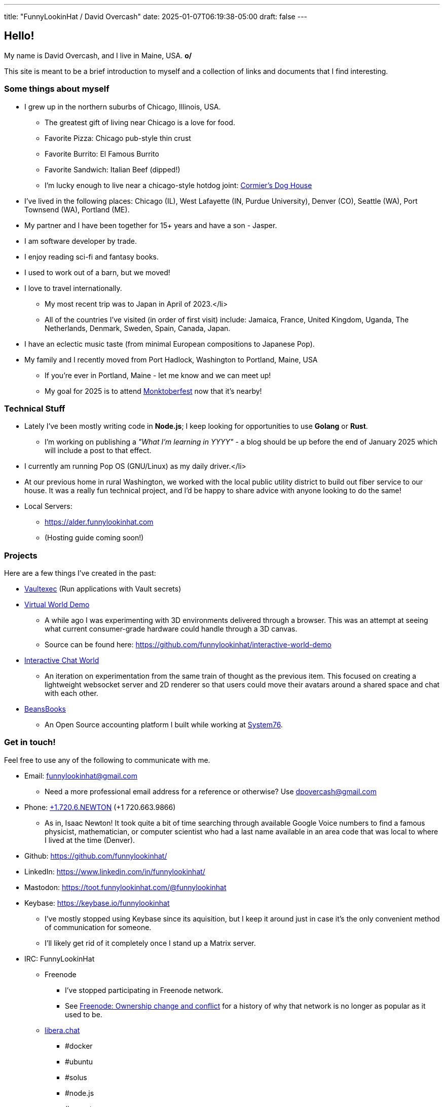 ---
title: "FunnyLookinHat / David Overcash"
date: 2025-01-07T06:19:38-05:00
draft: false
---

== Hello!

[.greeting]
My name is David Overcash, and I live in Maine, USA. *o/*

This site is meant to be a brief introduction to myself and a collection of
links and documents that I find interesting.

=== Some things about myself

* I grew up in the northern suburbs of Chicago, Illinois, USA.
** The greatest gift of living near Chicago is a love for food.
** Favorite Pizza: Chicago pub-style thin crust
** Favorite Burrito: El Famous Burrito
** Favorite Sandwich: Italian Beef (dipped!)
** I'm lucky enough to live near a chicago-style hotdog joint:
   https://g.co/kgs/V9GYNK4[Cormier's Dog House]
* I've lived in the following places: Chicago (IL), West Lafayette (IN,
  Purdue University), Denver (CO), Seattle (WA), Port Townsend (WA),
  Portland (ME).
* My partner and I have been together for 15+ years and have a son - Jasper.
* I am software developer by trade.
* I enjoy reading sci-fi and fantasy books.
* I used to work out of a barn, but we moved!
* I love to travel internationally.
** My most recent trip was to Japan in April of 2023.</li>
** All of the countries I've visited (in order of first visit) include:
   Jamaica, France, United Kingdom, Uganda, The Netherlands, Denmark,
  Sweden, Spain, Canada, Japan.
* I have an eclectic music taste (from minimal European compositions to
  Japanese Pop).
* My family and I recently moved from Port Hadlock, Washington to Portland,
  Maine, USA
** If you're ever in Portland, Maine - let me know and we can meet up!
** My goal for 2025 is to attend https://monktoberfest.com/[Monktoberfest]
   now that it's nearby!

=== Technical Stuff

[.technical-stuff]
* Lately I've been mostly writing code in *Node.js*; I keep looking for 
  opportunities to use *Golang* or *Rust*.
** I'm working on publishing a _"What I'm learning in YYYY"_ - a blog should
   be up before the end of January 2025 which will include a post to that 
   effect.
* I currently am running Pop OS (GNU/Linux) as my daily driver.</li>
* At our previous home in rural Washington, we worked with the local public
  utility district to build out fiber service to our house. It was
  a really fun technical project, and I'd be happy to share advice with
  anyone looking to do the same!
* Local Servers:
** https://alder.funnylookinhat.com
** (Hosting guide coming soon!)

=== Projects

Here are a few things I've created in the past:

* https://github.com/funnylookinhat/vaultexec[Vaultexec] (Run applications
  with Vault secrets)
* https://interactive-world-demo.funnylookinhat.com[Virtual World Demo]
** A while ago I was experimenting with 3D environments delivered through a
   browser.  This was an attempt at seeing what current consumer-grade
   hardware could handle through a 3D canvas.
** Source can be found here:
   https://github.com/funnylookinhat/interactive-world-demo
* https://nodejs-world.funnylookinhat.com[Interactive Chat World]
** An iteration on experimentation from the same train of thought as the
   previous item.  This focused on creating a lightweight websocket server
   and 2D renderer so that users could move their avatars around a shared
   space and chat with each other.
* https://beansbooks.com[BeansBooks]
** An Open Source accounting platform I built while working at https://system76.com[System76].

=== Get in touch!

Feel free to use any of the following to communicate with me.

* Email: mailto:funnylookinhat@gmail.com[funnylookinhat@gmail.com]
** Need a more professional email address for a reference or otherwise?
   Use mailto:dpovercash@gmail.com[dpovercash@gmail.com]
* Phone: link:tel:17206639866[+1.720.6.NEWTON] (+1 720.663.9866)
** As in, Isaac Newton!  It took quite a bit of time searching through
   available Google Voice numbers to find a famous physicist, mathematician,
   or computer scientist who had a last name available in an area code that
   was local to where I lived at the time (Denver).
* Github: https://github.com/funnylookinhat/
* LinkedIn: https://www.linkedin.com/in/funnylookinhat/
* Mastodon: https://toot.funnylookinhat.com/@funnylookinhat
* [.line-through]#Keybase:# https://keybase.io/funnylookinhat
** I've mostly stopped using Keybase since its aquisition, but I keep it
   around just in case it's the only convenient method of communication for
   someone.
** I'll likely get rid of it completely once I stand up a Matrix server.
* IRC: FunnyLookinHat
** [.line-through]#Freenode#
*** I've stopped participating in Freenode network.
*** See
   https://en.wikipedia.org/wiki/Freenode#Ownership_change_and_conflict[Freenode: Ownership change and conflict]
   for a history of why that network is no longer as popular as it
   used to be.
** https://libera.chat/[libera.chat]
*** #docker
*** #ubuntu
*** #solus
*** #node.js
*** #go-nuts
** [.line-through]#http://d00mnet.com/[d00mnet]#
*** Unfortunately, it appears this network is no longer operating.
*** I had some amazing friends through this network - we all came together
    in the #japan-a-radio channel as fans of J-Pop.
*** If you used to idle there and would be interested in re-creating
    the group from the #japan-a-radio channel, let me know.  I would be open
    to hosting an IRC server.
*** Coincidentally, the https://www.japanaradio.com/[Japan-A-Radio] station
    has ceased operating.  It's a shame - as they had an excellent selection
    of music and introduced me to a much wider array of J-Pop than I knew
    existed.